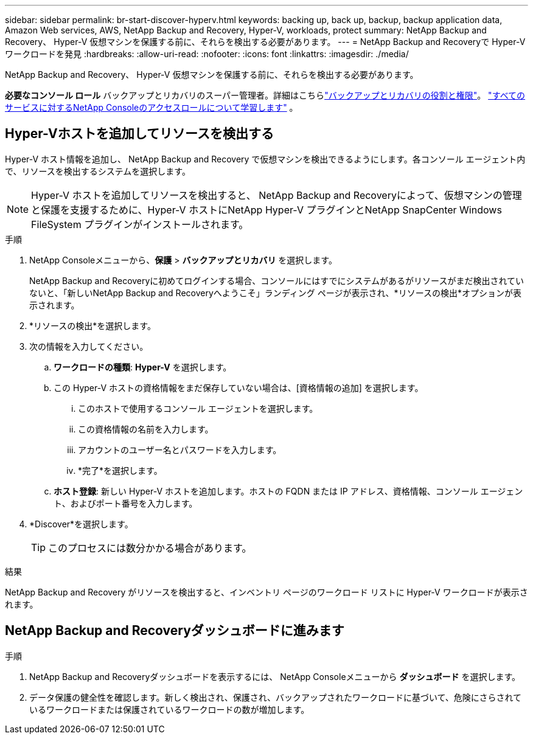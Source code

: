 ---
sidebar: sidebar 
permalink: br-start-discover-hyperv.html 
keywords: backing up, back up, backup, backup application data, Amazon Web services, AWS, NetApp Backup and Recovery, Hyper-V, workloads, protect 
summary: NetApp Backup and Recovery、 Hyper-V 仮想マシンを保護する前に、それらを検出する必要があります。 
---
= NetApp Backup and Recoveryで Hyper-V ワークロードを発見
:hardbreaks:
:allow-uri-read: 
:nofooter: 
:icons: font
:linkattrs: 
:imagesdir: ./media/


[role="lead"]
NetApp Backup and Recovery、 Hyper-V 仮想マシンを保護する前に、それらを検出する必要があります。

*必要なコンソール ロール* バックアップとリカバリのスーパー管理者。詳細はこちらlink:reference-roles.html["バックアップとリカバリの役割と権限"]。 https://docs.netapp.com/us-en/console-setup-admin/reference-iam-predefined-roles.html["すべてのサービスに対するNetApp Consoleのアクセスロールについて学習します"^] 。



== Hyper-Vホストを追加してリソースを検出する

Hyper-V ホスト情報を追加し、 NetApp Backup and Recovery で仮想マシンを検出できるようにします。各コンソール エージェント内で、リソースを検出するシステムを選択します。


NOTE: Hyper-V ホストを追加してリソースを検出すると、 NetApp Backup and Recoveryによって、仮想マシンの管理と保護を支援するために、Hyper-V ホストにNetApp Hyper-V プラグインとNetApp SnapCenter Windows FileSystem プラグインがインストールされます。

.手順
. NetApp Consoleメニューから、*保護* > *バックアップとリカバリ* を選択します。
+
NetApp Backup and Recoveryに初めてログインする場合、コンソールにはすでにシステムがあるがリソースがまだ検出されていないと、「新しいNetApp Backup and Recoveryへようこそ」ランディング ページが表示され、*リソースの検出*オプションが表示されます。

. *リソースの検出*を選択します。
. 次の情報を入力してください。
+
.. *ワークロードの種類*: *Hyper-V* を選択します。
.. この Hyper-V ホストの資格情報をまだ保存していない場合は、[資格情報の追加] を選択します。
+
... このホストで使用するコンソール エージェントを選択します。
... この資格情報の名前を入力します。
... アカウントのユーザー名とパスワードを入力します。
... *完了*を選択します。


.. *ホスト登録*: 新しい Hyper-V ホストを追加します。ホストの FQDN または IP アドレス、資格情報、コンソール エージェント、およびポート番号を入力します。


. *Discover*を選択します。
+

TIP: このプロセスには数分かかる場合があります。



.結果
NetApp Backup and Recovery がリソースを検出すると、インベントリ ページのワークロード リストに Hyper-V ワークロードが表示されます。



== NetApp Backup and Recoveryダッシュボードに進みます

.手順
. NetApp Backup and Recoveryダッシュボードを表示するには、 NetApp Consoleメニューから *ダッシュボード* を選択します。
. データ保護の健全性を確認します。新しく検出され、保護され、バックアップされたワークロードに基づいて、危険にさらされているワークロードまたは保護されているワークロードの数が増加します。

